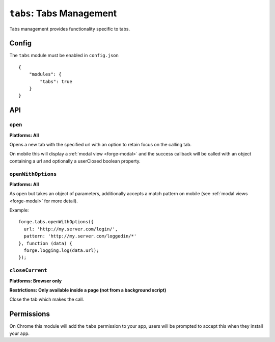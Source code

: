 .. _modules-tabs:

``tabs``: Tabs Management
================================================================================

Tabs management provides functionality specific to tabs.

Config
------

The ``tabs`` module must be enabled in ``config.json``

.. parsed-literal::
    {
        "modules": {
            "tabs": true
        }
    }

API
---

``open``
~~~~~~~~~~~~~~~~~~~~~~~~~~~~~~~~~~~~~~~~~~~~~~~~~~~~~~~~~~~~~~~~~~~~~~~~~~~~~~~~
**Platforms: All**

Opens a new tab with the specified url with an option to retain focus on the calling tab.

On mobile this will display a :ref:`modal view <forge-modal>` and the success callback will be called with an object containing a url and optionally a userClosed boolean property.

.. js:function:: tabs.open(url, [keepFocus,] success, error)

    :param string url: The URL to open in the new tab
    :param boolean keepFocus: (optional) If true keeps the current tab focused
    :param function(object) success: callback to be invoked when no errors occurs
    :param function(content) error: called with details of any error which may occur

``openWithOptions``
~~~~~~~~~~~~~~~~~~~~~~~~~~~~~~~~~~~~~~~~~~~~~~~~~~~~~~~~~~~~~~~~~~~~~~~~~~~~~~~~
**Platforms: All**

As ``open`` but takes an object of parameters, additionally accepts a match pattern on mobile (see :ref:`modal views <forge-modal>` for more detail).

.. js:function:: tabs.openWithOptions(options, success, error)

    :param object options: Object containing url and optionally keepFocus and pattern properties.
    :param function(object) success: callback to be invoked when no errors occurs
    :param function(content) error: called with details of any error which may occur

Example::

  forge.tabs.openWithOptions({
    url: 'http://my.server.com/login/',
    pattern: 'http://my.server.com/loggedin/*'
  }, function (data) {
    forge.logging.log(data.url);
  });

``closeCurrent``
~~~~~~~~~~~~~~~~~~~~~~~~~~~~~~~~~~~~~~~~~~~~~~~~~~~~~~~~~~~~~~~~~~~~~~~~~~~~~~~~
**Platforms: Browser only**

**Restrictions: Only available inside a page (not from a background script)**

Close the tab which makes the call.

.. js:function:: tabs.closeCurrent(error)

    :param function(content) error: called with details of any error which may occur

Permissions
-----------

On Chrome this module will add the ``tabs`` permission to your app, users will be prompted to accept this when they install your app.
